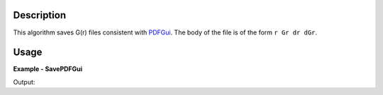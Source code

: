
.. algorithm::

.. summary::

.. relatedalgorithms::

.. properties::

Description
-----------

This algorithm saves G(r) files consistent with `PDFGui <http://www.diffpy.org/>`_.
The body of the file is of the form ``r Gr dr dGr``.

Usage
-----
..  Try not to use files in your examples,
    but if you cannot avoid it then the (small) files must be added to
    autotestdata\UsageData and the following tag unindented
    .. include:: ../usagedata-note.txt

**Example - SavePDFGui**

.. testcode:: SavePDFGuiExample

   # Create a host workspace
   ws = CreateWorkspace(DataX=range(0,3), DataY=range(0,3), UnitX="Angstrom")

   # Create a filename
   import os
   path = os.path.join(os.path.expanduser("~"), "savepdfgui.gr")

   # Save as G(r) file
   SavePDFGui(ws, path)

   # Check that the file exists
   print(os.path.isfile(path))

Output:

.. testoutput:: SavePDFGuiExample

    True

.. testcleanup:: SavePDFGuiExample

   DeleteWorkspace(ws)
   import os
   try:
       path = os.path.join(os.path.expanduser("~"), "savepdfgui.gr")
       os.remove(path)
   except:
       pass

.. categories::

.. sourcelink::


